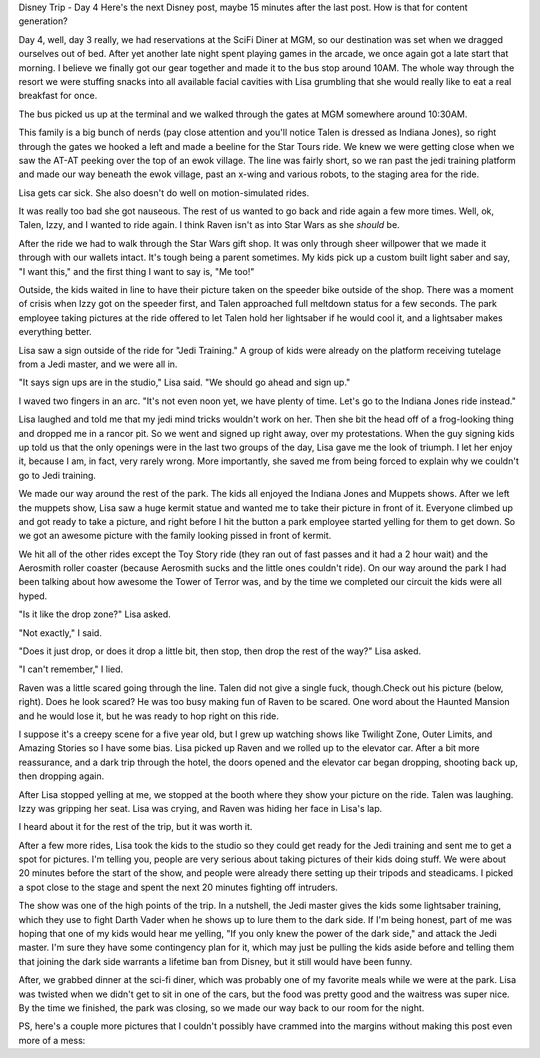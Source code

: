 .. title: Disney Trip Day 4
.. slug: disney-trip-d4
.. date: 2013-04-15 22:10:50 UTC-05:00
.. tags: 
.. category: 
.. link: 
.. description: 
.. type: text

Disney Trip - Day 4
Here's the next Disney post, maybe 15 minutes after the last post. How is that for content generation?

Day 4, well, day 3 really, we had reservations at the SciFi Diner at MGM, so our destination was set when we dragged ourselves out of bed. After yet another late night spent playing games in the arcade, we once again got a late start that morning. I believe we finally got our gear together and made it to the bus stop around 10AM. The whole way through the resort we were stuffing snacks into all available facial cavities with Lisa grumbling that she would really like to eat a real breakfast for once.

The bus picked us up at the terminal and we walked through the gates at MGM somewhere around 10:30AM.

This family is a big bunch of nerds (pay close attention and you'll notice Talen is dressed as Indiana Jones), so right through the gates we hooked a left and made a beeline for the Star Tours ride. We knew we were getting close when we saw the AT-AT peeking over the top of an ewok village. The line was fairly short, so we ran past the jedi training platform and made our way beneath the ewok village, past an x-wing and various robots, to the staging area for the ride.


Lisa gets car sick. She also doesn't do well on motion-simulated rides.

It was really too bad she got nauseous. The rest of us wanted to go back and ride again a few more times. Well, ok, Talen, Izzy, and I wanted to ride again. I think Raven isn't as into Star Wars as she *should* be.


After the ride we had to walk through the Star Wars gift shop. It was only through sheer willpower that we made it through with our wallets intact. It's tough being a parent sometimes. My kids pick up a custom built light saber and say, "I want this," and the first thing I want to say is, "Me too!"

Outside, the kids waited in line to have their picture taken on the speeder bike outside of the shop. There was a moment of crisis when Izzy got on the speeder first, and Talen approached full meltdown status for a few seconds. The park employee taking pictures at the ride offered to let Talen hold her lightsaber if he would cool it, and a lightsaber makes everything better.

Lisa saw a sign outside of the ride for "Jedi Training." A group of kids were already on the platform receiving tutelage from a Jedi master, and we were all in.

"It says sign ups are in the studio," Lisa said. "We should go ahead and sign up."

I waved two fingers in an arc. "It's not even noon yet, we have plenty of time. Let's go to the Indiana Jones ride instead."


Lisa laughed and told me that my jedi mind tricks wouldn't work on her. Then she bit the head off of a frog-looking thing and dropped me in a rancor pit. So we went and signed up right away, over my protestations. When the guy signing kids up told us that the only openings were in the last two groups of the day, Lisa gave me the look of triumph. I let her enjoy it, because I am, in fact, very rarely wrong. More importantly, she saved me from being forced to explain why we couldn't go to Jedi training.


We made our way around the rest of the park. The kids all enjoyed the Indiana Jones and Muppets shows. After we left the muppets show, Lisa saw a huge kermit statue and wanted me to take their picture in front of it. Everyone climbed up and got ready to take a picture, and right before I hit the button a park employee started yelling for them to get down. So we got an awesome picture with the family looking pissed in front of kermit.


We hit all of the other rides except the Toy Story ride (they ran out of fast passes and it had a 2 hour wait) and the Aerosmith roller coaster (because Aerosmith sucks and the little ones couldn't ride). On our way around the park I had been talking about how awesome the Tower of Terror was, and by the time we completed our circuit the kids were all hyped.

"Is it like the drop zone?" Lisa asked.

"Not exactly," I said.

"Does it just drop, or does it drop a little bit, then stop, then drop the rest of the way?" Lisa asked.

"I can't remember," I lied.


Raven was a little scared going through the line. Talen did not give a single fuck, though.Check out his picture (below, right). Does he look scared? He was too busy making fun of Raven to be scared. One word about the Haunted Mansion and he would lose it, but he was ready to hop right on this ride.

I suppose it's a creepy scene for a five year old, but I grew up watching shows like Twilight Zone, Outer Limits, and Amazing Stories so I have some bias. Lisa picked up Raven and we rolled up to the elevator car. After a bit more reassurance, and a dark trip through the hotel, the doors opened and the elevator car began dropping, shooting back up, then dropping again.

After Lisa stopped yelling at me, we stopped at the booth where they show your picture on the ride. Talen was laughing. Izzy was gripping her seat. Lisa was crying, and Raven was hiding her face in Lisa's lap.

I heard about it for the rest of the trip, but it was worth it.

After a few more rides, Lisa took the kids to the studio so they could get ready for the Jedi training and sent me to get a spot for pictures. I'm telling you, people are very serious about taking pictures of their kids doing stuff. We were about 20 minutes before the start of the show, and people were already there setting up their tripods and steadicams. I picked a spot close to the stage and spent the next 20 minutes fighting off intruders.


The show was one of the high points of the trip. In a nutshell, the Jedi master gives the kids some lightsaber training, which they use to fight Darth Vader when he shows up to lure them to the dark side. If I'm being honest, part of me was hoping that one of my kids would hear me yelling, "If you only knew the power of the dark side," and attack the Jedi master. I'm sure they have some contingency plan for it, which may just be pulling the kids aside before and telling them that joining the dark side warrants a lifetime ban from Disney, but it still would have been funny.

After, we grabbed dinner at the sci-fi diner, which was probably one of my favorite meals while we were at the park. Lisa was twisted when we didn't get to sit in one of the cars, but the food was pretty good and the waitress was super nice. By the time we finished, the park was closing, so we made our way back to our room for the night.

PS, here's a couple more pictures that I couldn't possibly have crammed into the margins without making this post even more of a mess:
